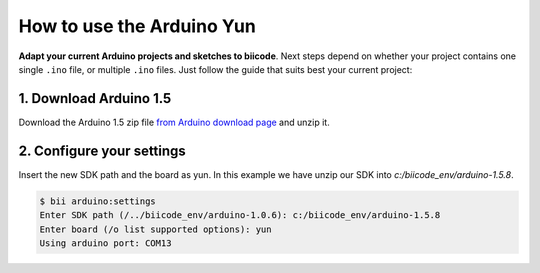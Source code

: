 How to use the Arduino Yun
==========================

**Adapt your current Arduino projects and sketches to biicode**. Next steps depend on whether your project contains one single ``.ino`` file, or multiple ``.ino`` files. Just follow the guide that suits best your current project:


1. Download Arduino 1.5
-----------------------

Download the Arduino 1.5 zip file `from Arduino download page <http://arduino.cc/en/Main/Software>`_ and unzip it.

2. Configure your settings
--------------------------

Insert the new SDK path and the board as yun. In this example we have unzip our SDK into `c:/biicode_env/arduino-1.5.8`.

.. code-block:: bash

	$ bii arduino:settings
	Enter SDK path (/../biicode_env/arduino-1.0.6): c:/biicode_env/arduino-1.5.8
	Enter board (/o list supported options): yun
	Using arduino port: COM13
